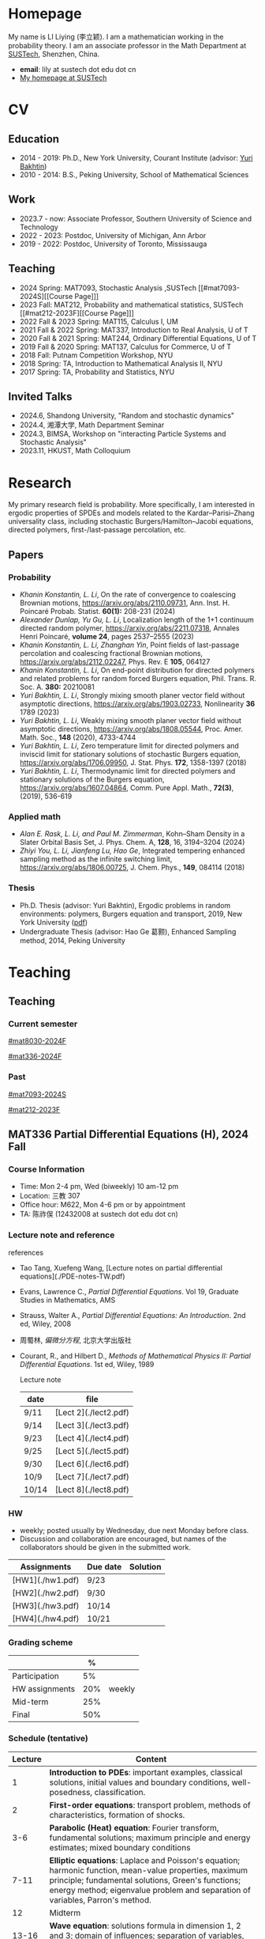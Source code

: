 #+HUGO_BASE_DIR: .
#+options: creator:nil author:nil

* Homepage
:PROPERTIES:
:EXPORT_FILE_NAME: _index
:EXPORT_HUGO_SECTION: /
:EXPORT_HUGO_TYPE: homepage
:END:

[[/photo.jpg]]
My name is LI Liying (李立颖). I am a mathematician working in the probability theory.  I am an associate professor in the Math Department at [[https://math.sustech.edu.cn/?lang=cn][SUSTech]], Shenzhen, China.

- *email*: lily at sustech dot edu dot cn
- [[https://math.sustech.edu.cn/c/liliying?lang=en][My homepage at SUSTech]]
 

* CV
:PROPERTIES:
:EXPORT_HUGO_SECTION: /
:EXPORT_HUGO_BUNDLE: cv
:EXPORT_FILE_NAME: index
:CUSTOM_ID: cv
:END:

** Education
- 2014 - 2019: Ph.D., New York University, Courant Institute (advisor: [[https://cims.nyu.edu/~bakhtin/][Yuri Bakhtin]])
- 2010 - 2014: B.S., Peking University, School of Mathematical Sciences
** Work
- 2023.7 - now: Associate Professor, Southern University of Science and Technology
- 2022 - 2023: Postdoc, University of Michigan, Ann Arbor
- 2019 - 2022: Postdoc, University of Toronto, Mississauga
** Teaching
- 2024 Spring: MAT7093, Stochastic Analysis ,SUSTech [[#mat7093-2024S][[Course Page]​]]
- 2023 Fall: MAT212, Probability and mathematical statistics, SUSTech [[#mat212-2023F][[Course Page]​]]
- 2022 Fall & 2023 Spring: MAT115, Calculus I, UM
- 2021 Fall & 2022 Spring: MAT337, Introduction to Real Analysis, U of T
- 2020 Fall & 2021 Spring: MAT244, Ordinary Differential Equations, U of T
- 2019 Fall & 2020 Spring: MAT137, Calculus for Commerce, U of T 
- 2018 Fall: Putnam Competition Workshop, NYU
- 2018 Spring: TA, Introduction to Mathematical Analysis II, NYU
- 2017 Spring: TA, Probability and Statistics, NYU
** Invited Talks
- 2024.6, Shandong University, "Random and stochastic dynamics"
- 2024.4, 湘潭大学,  Math Department Seminar 
- 2024.3, BIMSA, Workshop on "interacting Particle Systems and Stochastic Analysis"
- 2023.11, HKUST, Math Colloquium
* Research
:PROPERTIES:
:EXPORT_HUGO_SECTION: /
:EXPORT_HUGO_BUNDLE: research
:EXPORT_FILE_NAME: index
:CUSTOM_ID: research
:END:

My primary research field is probability.  More specifically, I am interested in ergodic properties of SPDEs and models related to the Kardar--Parisi--Zhang universality class, including stochastic  Burgers/Hamilton--Jacobi equations, directed polymers, first-/last-passage percolation, etc.

** Papers
*** Probability
- /Khanin Konstantin, L. Li/, On the rate of convergence to coalescing Brownian motions, [[https://arxiv.org/pdf/2110.09731][https://arxiv.org/abs/2110.09731]],
   Ann. Inst. H. Poincaré Probab. Statist. *60(1):* 208-231 (2024)
- /Alexander Dunlap, Yu Gu, L. Li/, Localization length of the 1+1 continuum directed random polymer, [[https://arxiv.org/pdf/2211.07318][https://arxiv.org/abs/2211.07318]], Annales Henri Poincaré, *volume 24*, pages 2537–2555 (2023)
- /Khanin Konstantin, L. Li, Zhanghan Yin/, Point fields of last-passage percolation and coalescing fractional Brownian motions, [[https://arxiv.org/pdf/2112.02247][https://arxiv.org/abs/2112.02247]], Phys. Rev. E *105*, 064127
- /Khanin Konstantin, L. Li/, On end-point distribution for directed polymers and related problems for random forced Burgers equation, Phil. Trans. R. Soc. A.  *380:* 20210081
- /Yuri Bakhtin, L. Li/, Strongly mixing smooth planer vector field without asymptotic directions, [[https://arxiv.org/pdf/1903.02733][https://arxiv.org/abs/1903.02733]], Nonlinearity *36* 1789 (2023)
- /Yuri Bakhtin, L. Li/, Weakly mixing smooth planer vector field without asymptotic directions, [[https://arxiv.org/pdf/1808.05544.pdf][https://arxiv.org/abs/1808.05544]], Proc. Amer. Math. Soc., *148* (2020), 4733-4744
- /Yuri Bakhtin, L. Li/, Zero temperature limit for directed polymers and inviscid limit for stationary solutions of stochastic Burgers equation, [[https://arxiv.org/pdf/1706.09950.pdf][https://arxiv.org/abs/1706.09950]],  J. Stat. Phys. *172*, 1358-1397 (2018)
- /Yuri Bakhtin, L. Li/, Thermodynamic limit for directed polymers and stationary solutions of the Burgers equation, [[https://arxiv.org/pdf/1607.04864.pdf][https://arxiv.org/abs/1607.04864]], Comm. Pure Appl. Math., *72(3)*, (2019), 536-619
*** Applied math
- /Alan E. Rask, L. Li, and Paul M. Zimmerman/, Kohn–Sham Density in a Slater Orbital Basis Set, J. Phys. Chem. A, *128*, 16, 3194–3204 (2024)
- /Zhiyi You, L. Li, Jianfeng Lu, Hao Ge/, Integrated tempering enhanced sampling method as the infinite switching limit, [[https://arxiv.org/pdf/1806.00725.pdf][https://arxiv.org/abs/1806.00725]], J. Chem. Phys.,  *149*, 084114 (2018)
*** Thesis
- Ph.D. Thesis (advisor: Yuri Bakhtin), Ergodic problems in random environments: polymers, Burgers equation and transport, 2019, New York University ([[file:thesis.pdf][pdf]])
- Undergraduate Thesis (advisor: Hao Ge 葛颢), Enhanced Sampling method, 2014, Peking University
* Teaching
:PROPERTIES:
:EXPORT_HUGO_SECTION: /teaching
:END:
** Teaching
:PROPERTIES:
:EXPORT_FILE_NAME: all-courses
:CUSTOM_ID: all-courses
:END:

*** Current semester
[[#mat8030-2024F]]

[[#mat336-2024F]]
*** Past
 [[#mat7093-2024S]]
 
 [[#mat212-2023F]]


** MAT336 Partial Differential Equations (H), 2024 Fall
:PROPERTIES:
:EXPORT_HUGO_BUNDLE: mat336-2024F
:EXPORT_FILE_NAME: index
:CUSTOM_ID: mat336-2024F
:END:
*** Course Information
- Time: Mon 2-4 pm, Wed (biweekly) 10 am-12 pm
- Location: 三教 307
- Office hour: M622, Mon 4-6 pm or by appointment
- TA: 陈祚俣 (12432008 at sustech dot edu dot cn)
*** Lecture note and reference

# [lecture note](./stochastic-analysis-LN.pdf) (updated regularly)

references
- Tao Tang, Xuefeng Wang, [Lecture notes on partial differential equations](./PDE-notes-TW.pdf)
- Evans, Lawrence C.,  /Partial Differential Equations/. Vol 19, Graduate Studies in Mathematics, AMS
- Strauss, Walter A., /Partial Differential Equations: An Introduction/. 2nd ed, Wiley, 2008
- 周蜀林, /偏微分方程/, 北京大学出版社
- Courant, R., and Hilbert D., /Methods of Mathematical Physics II: Partial Differential Equations/. 1st ed, Wiley, 1989

  Lecture note
  |------+-----------------------|
  | date | file                  |
  |------+-----------------------|
  | 9/11 | [Lect 2](./lect2.pdf) |
  |------+-----------------------|
  | 9/14 | [Lect 3](./lect3.pdf) |
  |------+-----------------------|
  | 9/23 | [Lect 4](./lect4.pdf) |
  |------+-----------------------|
  | 9/25 | [Lect 5](./lect5.pdf) |
  |------+-----------------------|
  | 9/30 | [Lect 6](./lect6.pdf) |
  |------+-----------------------|
  | 10/9 | [Lect 7](./lect7.pdf) |
  |------+-----------------------|
  | 10/14 | [Lect 8](./lect8.pdf) |
  |------+-----------------------|


*** HW
- weekly; posted usually by Wednesday, due next Monday before class.
- Discussion and collaboration are encouraged, but names of the collaborators should be given in the submitted work.
|------------------+----------+----------|
| Assignments      | Due date | Solution |
|------------------+----------+----------|
| [HW1](./hw1.pdf) | 9/23     |          |
|------------------+----------+----------|
| [HW2](./hw2.pdf) | 9/30     |          |
|------------------+----------+----------|
| [HW3](./hw3.pdf) | 10/14    |          |
|------------------+----------+----------|
| [HW4](./hw4.pdf) | 10/21   |          |
|------------------+----------+----------|

*** Grading scheme
|----------------+-----+--------|
|                |   % |        |
|----------------+-----+--------|
| Participation  |  5% |        |
|----------------+-----+--------|
| HW assignments | 20% | weekly |
|----------------+-----+--------|
| Mid-term       | 25% |        |
|----------------+-----+--------|
| Final          | 50% |        |
|----------------+-----+--------|

*** Schedule (tentative)
| Lecture | Content                                                                                                                                                                                                   |
|---------+-----------------------------------------------------------------------------------------------------------------------------------------------------------------------------------------------------------|
|       1 | *Introduction to PDEs*:  important examples, classical solutions, initial values and boundary conditions, well-posedness, classification.                                                                 |
|---------+-----------------------------------------------------------------------------------------------------------------------------------------------------------------------------------------------------------|
|       2 | *First-order equations*:  transport problem, methods of characteristics, formation of shocks.                                                                                                             |
|---------+-----------------------------------------------------------------------------------------------------------------------------------------------------------------------------------------------------------|
|     3-6 | *Parabolic (Heat) equation*: Fourier transform, fundamental solutions; maximum principle and energy estimates; mixed boundary conditions                                                                  |
|---------+-----------------------------------------------------------------------------------------------------------------------------------------------------------------------------------------------------------|
|    7-11 | *Elliptic equations*: Laplace and Poisson's equation; harmonic function, mean-value properties, maximum principle; fundamental solutions, Green's functions; energy method; eigenvalue problem and separation of variables, Parron's method. |
|---------+-----------------------------------------------------------------------------------------------------------------------------------------------------------------------------------------------------------|
|      12 | Midterm                                                                                                                                                                                                   |
|---------+-----------------------------------------------------------------------------------------------------------------------------------------------------------------------------------------------------------|
|   13-16 | *Wave equation*: solutions formula in dimension 1, 2 and 3; domain of influences; separation of variables, plane and traveling waves.                                                                    |
|---------+-----------------------------------------------------------------------------------------------------------------------------------------------------------------------------------------------------------|
|   17-20 | *Calculus of Variation*: Sobolev spaces, weak solutions and convergence, Lax-Milgram Theorem                                                                                                              |
|---------+-----------------------------------------------------------------------------------------------------------------------------------------------------------------------------------------------------------|
|   21-23 | *Nonlinear first-order equations*: Hamilton--Jacobi equation, entropy solutions, shocks, Hopf--Lax formula.                                                                                               |
|---------+-----------------------------------------------------------------------------------------------------------------------------------------------------------------------------------------------------------|
 
** MAT8030 Advanced Probability, 2024 Fall
:PROPERTIES:
:EXPORT_HUGO_BUNDLE: mat8030-2024F
:EXPORT_FILE_NAME: index
:CUSTOM_ID: mat8030-2024F
:END:
*** Course Information
- Time: Mon 7-10 pm
- Location: 三教 107
- Office hour: M622, Mon 4-6 pm or by appointment
- TA: 樊泽腾 (fanzet at hotmail dot com)
*** Lecture note 
[lecture note](./adv-prob-note.pdf) (updated up to week 5)

hand-written draft notes
|-------+-----------------------|
| date  | file                  |
|-------+-----------------------|
| 9/14  | [lect 2](./lect2.pdf) |
|-------+-----------------------|
| 9/23  | [lect 3](./lect3.pdf) |
|-------+-----------------------|
| 9/30  | [lect 4](./lect4.pdf) |
|-------+-----------------------|
| 10/14 | [lect 5](./lect5.pdf) |
|-------+-----------------------|
*** references
- Durrett, Richard. /Probability: Theory and Examples (Fifth edition)/. Cambridge Series in Statistical and Probabilistic Mathematics 49. Cambridge ; New York, NY: Cambridge University Press, 2019. [[https://services.math.duke.edu/%7Ertd/PTE/PTE5_011119.pdf][Copy from Durrett's homepage]]
- Chung, Kai Lai. /A Course in Probability Theory (Third edition)/. San Diego, Calif.: Academic Press, 2007.
- Billingsley, Patrick. /Convergence of Probability Measures (2nd edition)/. Wiley Series in Probability and Statistics. Probability and Statistics. New York: Wiley, 1999.
- Kolmogorov, A.N. /Foundations of the Theory of Probability (English Translation)/. Edited by Nathan Morrison. 1st ed., 1933. [PDF copy](./Kolmogorov1933.pdf)
- Shiryaev, A. N. /Probability/. Vol. 95. Graduate Texts in Mathematics. New York, NY: Springer New York, 1996. [[https://doi.org/10.1007/978-1-4757-2539-1][Copy from Springer]].

*** HW
- weekly; posted usually by Wednesday, due next Monday before class.
- Discussion and collaboration are encouraged, but names of the collaborators should be given in the submitted work.
|------------------+----------+----------|
| Assignments      | Due date | Solution |
|------------------+----------+----------|
| [HW1](./hw1.pdf) | 9/23     |          |
|------------------+----------+----------|
| [HW2](./hw2.pdf) | 9/30     |          |
|------------------+----------+----------|
| [HW3](./hw3.pdf) | 10/14    |          |
|------------------+----------+----------|
| [HW4](./hw4.pdf) | 10/21    |          |
|------------------+----------+----------|
*** Grading scheme
|----------------+-----+--------|
|                |   % |        |
|----------------+-----+--------|
| HW assignments | 40% | weekly |
|----------------+-----+--------|
| Final          | 60% |        |
|----------------+-----+--------|

*** Schedule (tentative)

|---------+-----------------------------------------------------------------------------------------------------------------------------------------------------------------------------------------------------------|
|    Week | Content                                                                                                                                                                                                   |
|---------+-----------------------------------------------------------------------------------------------------------------------------------------------------------------------------------------------------------|
|     1-2 | *Measure theory preliminaries*: elementary probability; measurable spaces, sigma-fields, probability spaces and random variables; distribution functions, classification of monotone functions; examples of probability spaces, Dynkin's Theorem, Kolmogorov Extension Theorem.  Integration and expectation,  convergence theorems, Fubini's Theorem |
|---------+-----------------------------------------------------------------------------------------------------------------------------------------------------------------------------------------------------------|
|       3 | *Mode of convergence*: convergence in probability, weak convergence, convergence in law; almost sure convergence, Borel--Cantelli Lemma; uniform integrability, convergence in moments.                   |
|---------+-----------------------------------------------------------------------------------------------------------------------------------------------------------------------------------------------------------|
|     4-5 | *Law of Large Numbers*: independence of random variables and sigma-fields; weak law of large numbers, Chebyshev's inequality, truncation; strong law of large numbers, tail sigma-fields, zero-one law, triangle arrays, convergence of random series, Kolmogorov's Three Series Theorem; (optional) ergodic theory, renewal theory, large deviation |
|---------+-----------------------------------------------------------------------------------------------------------------------------------------------------------------------------------------------------------|
|     6-7 | *Central Limit Theorem*: weak convergence; characteristic functions and inversion formula; Levy's continuity Theorem; Lindeburg's condition; stable laws and infinitely divisible distributions           |
|---------+-----------------------------------------------------------------------------------------------------------------------------------------------------------------------------------------------------------|
|     8-9 | *Discrete martingales*: conditional expectations; Doob's inequalities, uniformly integrable martingales, down-crossing inequality and a.s. convergence; stopping times, optional sampling theorem         |
|---------+-----------------------------------------------------------------------------------------------------------------------------------------------------------------------------------------------------------|
| 10 - 11 | *Markov chains*: random walks, zero-one law, recurrence; stationary measures; strong Markov property.                                                                                                     |
|---------+-----------------------------------------------------------------------------------------------------------------------------------------------------------------------------------------------------------|
|      12 | *Ergodic Theorems*: measure preserving map, invariant sets; invariant measure, ergodic measure; Birkhoff's Ergodic Theorem; subadditive ergodic theorem.                                                  |
|---------+-----------------------------------------------------------------------------------------------------------------------------------------------------------------------------------------------------------|
| 13 - 14 | *Functional CLT*: measures on metric spaces, weak convergence; Brownian motions; Donsker's invariance principle; CLT for martingales; CLT for stationary sequences; mixing.                               |
|---------+-----------------------------------------------------------------------------------------------------------------------------------------------------------------------------------------------------------|
|   15-16 | *Other topics and review*: regular conditional expectation; renewal process                                                                                                                               |
|---------+-----------------------------------------------------------------------------------------------------------------------------------------------------------------------------------------------------------|
** MAT7093 Stochastic Analysis, 2024 Spring
:PROPERTIES:
:EXPORT_HUGO_BUNDLE: mat7093-2024S
:EXPORT_FILE_NAME: index
:CUSTOM_ID: mat7093-2024S
:END:
*** Course Information
- Time: Mon 6-9 pm
- Location: 三教 309
- TA: 徐子舟 (12331003 at sustech dot edu dot cn)
*** Lecture note
[lecture note](./stochastic-analysis-LN.pdf) (updated regularly)
*** HW
- weekly; usually posted by Tuesday and due next Monday 12pm at noon.
- Discussion and collaboration are encouraged, but names of the collaborators should be given in the submitted work.
|-----------------------------------------------------+----------+----------------------------|
| Assignments                                         | Due date | Solution (by Mr. Xu)       |
|-----------------------------------------------------+----------+----------------------------|
| [HW1](./hw1.pdf)                                    | Feb 24   |                            |
|-----------------------------------------------------+----------+----------------------------|
| [HW2](./hw2.pdf)                                    | Mar 4    | [HW2-sol](./hw2_sol.pdf)   |
|-----------------------------------------------------+----------+----------------------------|
| [HW3](./hw3.pdf)                                    | Mar 11   | [HW3-sol](./hw3_sol.pdf)   |
|-----------------------------------------------------+----------+----------------------------|
| [HW4](./hw4.pdf)                                    | Mar 18   | [HW4-sol](./hw4_sol.pdf)   |
|-----------------------------------------------------+----------+----------------------------|
| [HW5](./hw5.pdf)                                    | Mar 25   | [HW5-sol](./hw5_sol.pdf)   |
|-----------------------------------------------------+----------+----------------------------|
| HW6: Ex 5.32, 5.33                                  | Apr 1    | [HW6-sol](./hw6_sol.pdf)   |
|-----------------------------------------------------+----------+----------------------------|
| [HW7](./hw7.pdf)                                    | Apr 8    | [HW7-sol](./hw7_sol.pdf)   |
|-----------------------------------------------------+----------+----------------------------|
| [HW8](./hw8.pdf)                                    | Apr 15   | [HW8-sol](./hw8_sol.pdf)   |
|-----------------------------------------------------+----------+----------------------------|
| [HW9](./hw9.pdf)                                    | Apr 22   | [HW9-sol](./hw9_sol.pdf)   |
|-----------------------------------------------------+----------+----------------------------|
| [HW10](./hw10.pdf)                                  | Apr 29   | [HW10-sol](./hw10_sol.pdf) |
|-----------------------------------------------------+----------+----------------------------|
| No HW Apr 29 -- May 6 due to the Labour Day Holiday |          |                            |
|-----------------------------------------------------+----------+----------------------------|
| [HW11](./hw11.pdf)                                  | May 13   | [HW11-sol](./hw11_sol.pdf) |
|-----------------------------------------------------+----------+----------------------------|
| [HW12](./hw12.pdf)                                  | May 20   | [HW12-sol](./hw12_sol.pdf) |
|-----------------------------------------------------+----------+----------------------------|
| [HW13](./hw13.pdf)                                  | May 27   | [HW13-sol](./hw13_sol.pdf) |
|-----------------------------------------------------+----------+----------------------------|
*** Grading scheme
|----------------+-----+--------|
|                |   % |        |
|----------------+-----+--------|
| Participation  | 20% |        |
|----------------+-----+--------|
| HW assignments | 30% | weekly |
|----------------+-----+--------|
| Final          | 50% |        |
|----------------+-----+--------|
| Bonus          |  5% | TBA    |
|----------------+-----+--------|

*** Schedule
|-------+-----------------------------------------------------------------------------------------------------------------------|
|  Week | Content                                                                                                               |
|-------+-----------------------------------------------------------------------------------------------------------------------|
|     1 | *Preliminaries*: stochastic processes, Gaussian spaces and Gaussian processes, measure theory on infinite-dimensional spaces. |
|-------+-----------------------------------------------------------------------------------------------------------------------|
|   2-4 | *Brownian motion and continuous martingales*: construction of Brownian motions, path properties; stopping times, continuous-time martingales, Optional Sampling Theorem, maximal inequality; the Doob-Meyer decomposition; filtration, augmentation and usual condition. |
|-------+-----------------------------------------------------------------------------------------------------------------------|
|   5-9 | *Stochastic integrals*: continuous local martingales, quadratic and cross variation;  Construction of the Itô integral; technique of localization; the change-of-variable formula (Itô’s Formula), semi-martingales; Lévy's characterization; representations of continuous martingales as time-change Brownian motion; continuous martingale as Brownian integrals; Girsanov theorem, exponential martingales, Novikov condition. |
|-------+-----------------------------------------------------------------------------------------------------------------------|
| 10-14 | *Stochastic differential equations*: Feller semi-groups, generators; strong and weak solutions; Lipschitz case; pathwise uniqueness; Yamada--Watanabe Theorem; martingale problem, existence and uniqueness; strong Markov property for diffusions.|
|-------+-----------------------------------------------------------------------------------------------------------------------|
| 12-13| *Connection with partial differential equations*: representation of solutions via diffusion; Feynman--Kac Formula; Brownian motion and harmonic functions; regular boundary points; recurrence of Brownian motions, study of hitting time; Doob's \(h\)-transform and conditioned diffusions. |
| 14-15 | *Local time*: Tanaka's Formula, generalized Itô’s Formula, Ray--Knight Theorem, Lévy's Theorey.                       |
|-------+-----------------------------------------------------------------------------------------------------------------------|
** MAT212 概率论与数理统计, 2023 秋
:PROPERTIES:
:EXPORT_HUGO_BUNDLE: mat212-2023F
:EXPORT_FILE_NAME: index
:CUSTOM_ID: mat212-2023F
:END:
*** 课程信息
大课
- 教师: 李立颖 (lily at sustech dot edu dot cn)
- 时间及地点
  1. 周一: 5-6节, 一教 501
  2. 单周三: 5-6节, 一教306
- 答疑: 周一 4-6pm, 理学院 M622

习题课
- 助教: 王梓桐 (12331017 at mail dot sustech dot edu dot cn)
- 时间及地点:  周一 9, 10 节, 商学院 226
*** 课件下载 (每次上课后更新)
|------+----------------------|
| 章节  | 课件                  |
|------+----------------------|
| 第一章 | [chap1](./chap1.pdf) |
|------+----------------------|
| 第二章 | [chap2](./chap2.pdf) |
|------+----------------------|
| 第三章 | [chap3](./chap3.pdf) |
|------+----------------------|
| 第四章 | [chap4](./chap4.pdf) |
|------+----------------------|
| 第五章 | [chap5](./chap5.pdf) |
|------+----------------------|
| 第六章 | [chap6](./chap6.pdf) |
|------+----------------------|
| 第七章 | [chap7](./chap7.pdf) |
|------+----------------------|
| 第八章 | [chap8](./chap8.pdf) |
|------+----------------------|
*** 教材
- 课本: John A. Rice, Mathematical Statistics and Data Analysis, 3rd edition (第4版和第3版的习题一样, 不影响使用)
- 参考资料
  - Jay L. Devore, Probability and Statistics, 8th edition 
  - 概率论与数理统计, 浙大版
  - 数苑校园
    - 网络题库: [[http://www.sciyard.com/home/index]]
    - 使用方法: [[http://www.sciyard.com/chs/softwarevideo/?type=KP&index=0]]
    - 数苑校园使用答疑群：
      [[/img/QR-code.jpg]]

*** 考核
|--------+-----+-----------------------------------------------------|
|        |   % |                                                     |
|--------+-----+-----------------------------------------------------|
| 考勤    | 10% |       大课19次 + 习题课13次=32次                                            |
|--------+-----+-----------------------------------------------------|
| 作业    | 10% |                                                     |
|--------+-----+-----------------------------------------------------|
| 期中考试 | 30% | 考试时间( *无法补考* )： 11月18日(第九周周六) 19:00 -- 21:00 |
|--------+-----+-----------------------------------------------------|
| 期末考试 | 50% |                                                     |
|--------+-----+-----------------------------------------------------|

*** 教学安排 
|--------+---------------------|
|    日期 | 内容                 |
|--------+---------------------|
|   9.13 | 1.1, 1.2            |
|--------+---------------------|
|   9.18 | 1.3, 1.4            |
|--------+---------------------|
|   9.25 | 1.4 (几何概型), 1.5   |
|--------+---------------------|
|   9.27 | 1.5 (习题), 1.6, 2.1 |
|--------+---------------------|
|   10.9 | 2.1, 2.2            |
|--------+---------------------|
|  10.16 | 2.2                 |
|--------+---------------------|
|  10.18 | 2.3                 |
|--------+---------------------|
|  10.23 | 3.1                 |
|--------+---------------------|
|  10.30 | 3.2                 |
|--------+---------------------|
|   11.1 | 3.4                 |
|--------+---------------------|
|   11.6 | 3.5                 |
|--------+---------------------|
|  11.13 | 3.6, 3.7            |
|--------+---------------------|
|  11.15 | 4.1                 |
|--------+---------------------|
| 11. 18 | 期中考                |
|--------+---------------------|
|  11.20 | 4.1                 |
|--------+---------------------|
|  11.27 | 4.2, 4.3            |
|--------+---------------------|
|  11.29 | 4.4, 5.1            |
|--------+---------------------|
|   12.4 | 5.2, 6.1            |
|--------+---------------------|
|  12.11 | 6.2, 6.3            |
|--------+---------------------|
|  12.13 | 7.1                 |
|--------+---------------------|
|  12.18 | 7.2, 7.3            |
|--------+---------------------|
|  12.25 | 8.1                 |
|--------+---------------------|
|  12.27 | 8.2                 |
|--------+---------------------|
*** 教学大纲
- 第1章 :: 概率的基本概念（7学时）
  - 样本空间、随机事件、概率测度、计数方法、条件概率、独立事件、贝叶斯公式
- Chapter 1 ::  Basic Concepts of Probability (7 hours) 
  - sample spaces, random events, probability measures, probability calculation, conditional probability, independent event, Bayesian formula 

- 第2章 :: 随机变量（7学时）
  - 离散型随机变量：概率分布函数，常见的离散型随机变量，如伯努利随机变量、二项分布、几何分布和负二项分布、超几何分布及泊松分布等。
  - 连续型随机变量：概率密度函数、常见的连续型随机变量，如均匀分布、指数分布、正态分布等。
- Chapter 2 :: Random variables (7 hours)
  - discrete random variables: probability distribution function, Bernoulli random variables, Binomial distribution, geometric and negative binomial distribution, hypergeometric distribution, Poisson distribution
  - Continuous random variables: probability density function, uniform distribution, exponential distribution, normal distribution
        
- 第3章 :: 联合分布（8学时）
  - 随机变量的联合累积分布函数、边缘累积分布函数 。
  - 离散型随机变量的联合概率质量函数、边缘概率质量函数。
  - 连续型随机变量的联合密度函数，边缘密度函数。
  - 独立随机变量、条件分布及联合分布的随机变量函数。
- Chapter 3 :: Joint Distributions (8 hours)
  - Random variable, discrete random variable, continuous random variable, independent random variable, joint distribution 

---

(前三章为期中考试内容)

---

- 第4章 :: 期望 Expectation（6学时）
  - 随机变量的期望、方差和标准差、协方差和相关系数、条件期望。
- Chapter 4 :: Expectation (6 hours)
  - Expected value, variance, standard deviation, correlation, correction coefficient, conditional expected value

- 第5章 :: 极限定理（2学时）
  - 大数定律和中心极限定理
- Chapter 5 :: Limit theorems (2 hours)
  - The law of large numbers, central limit theorem

- 第6章 :: 数理统计的基本概念及抽样分布（4学时）
  - 数理统计的基本概念：总体和样本、统计推断等。
  - 样本分布，常用统计量。
  - \(t\)-分布，\(F\)-分布。
- Chapter 6 :: Sampling distributions of estimates (4 hours)
  - Basic concepts of statistics: sample set and sample, statistic assumption
  - Sample distribution, commonly used statistics, t distribution, F distribution

- 第7章 :: 参数估计（6学时）
  - 点估计, 区间估计
- Chapter 7 :: Parametric estimation problems (6 hours)
  - Point estimation and interval estimation

- 第8章 :: 假设检验（6学时）
  - 单样本正态总体均值和方差的检验、两独立样本比较、配对样本比较。
- Chapter 8 :: Testing hypothesis (6 hours)
  - Basic principles, specification of the significance level and the concept of NULL Hypothesis and alternative hypothesis
* Other
:PROPERTIES:
:EXPORT_FILE_NAME: _index
:EXPORT_HUGO_SECTION: /
:EXPORT_HUGO_BUNDLE: other
:CUSTOM_ID: other
:END:

(There is nothing yet!)



